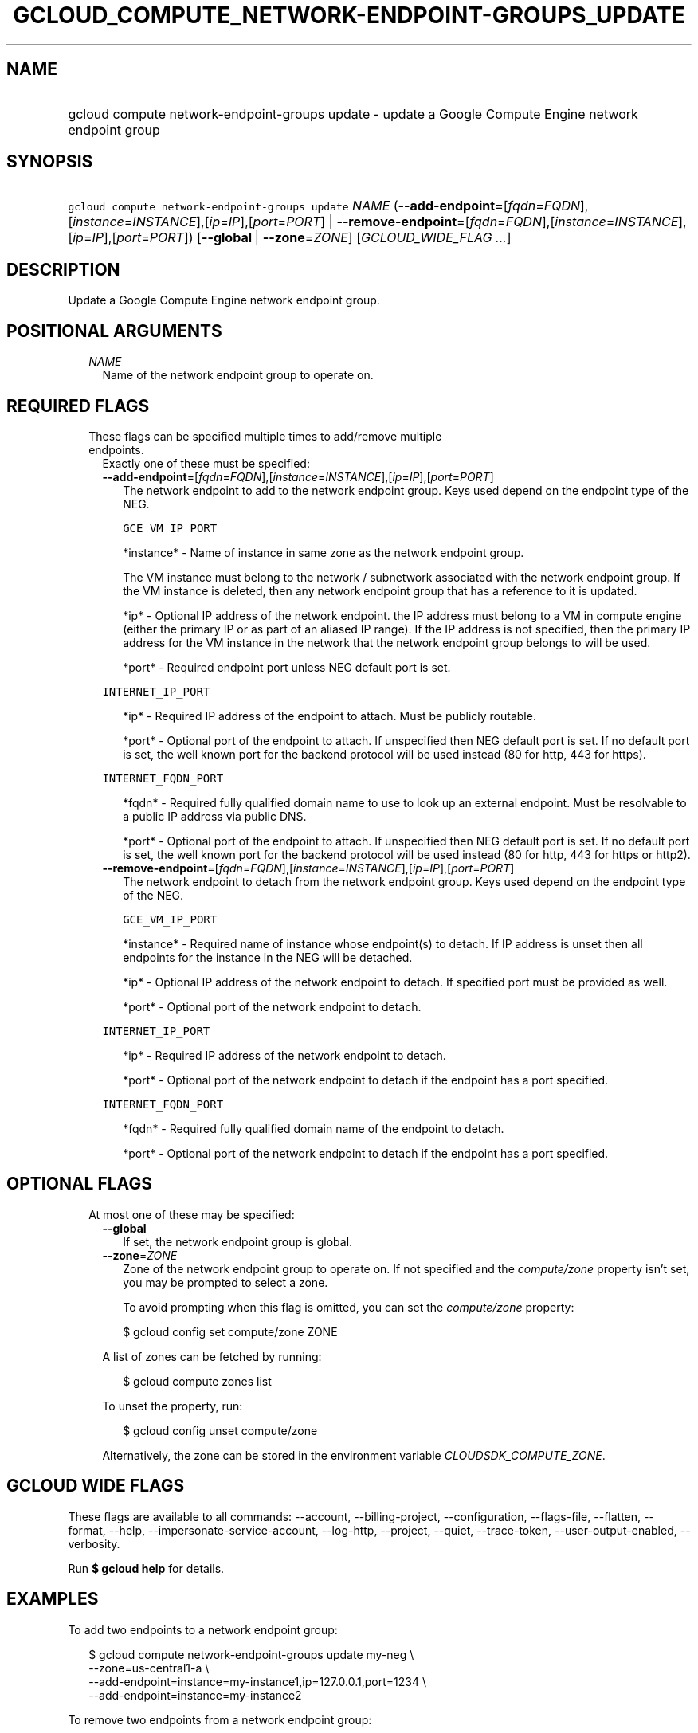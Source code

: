 
.TH "GCLOUD_COMPUTE_NETWORK\-ENDPOINT\-GROUPS_UPDATE" 1



.SH "NAME"
.HP
gcloud compute network\-endpoint\-groups update \- update a Google Compute Engine network endpoint group



.SH "SYNOPSIS"
.HP
\f5gcloud compute network\-endpoint\-groups update\fR \fINAME\fR (\fB\-\-add\-endpoint\fR=[\fIfqdn\fR=\fIFQDN\fR],[\fIinstance\fR=\fIINSTANCE\fR],[\fIip\fR=\fIIP\fR],[\fIport\fR=\fIPORT\fR]\ |\ \fB\-\-remove\-endpoint\fR=[\fIfqdn\fR=\fIFQDN\fR],[\fIinstance\fR=\fIINSTANCE\fR],[\fIip\fR=\fIIP\fR],[\fIport\fR=\fIPORT\fR]) [\fB\-\-global\fR\ |\ \fB\-\-zone\fR=\fIZONE\fR] [\fIGCLOUD_WIDE_FLAG\ ...\fR]



.SH "DESCRIPTION"

Update a Google Compute Engine network endpoint group.



.SH "POSITIONAL ARGUMENTS"

.RS 2m
.TP 2m
\fINAME\fR
Name of the network endpoint group to operate on.


.RE
.sp

.SH "REQUIRED FLAGS"

.RS 2m
.TP 2m

These flags can be specified multiple times to add/remove multiple endpoints.
Exactly one of these must be specified:

.RS 2m
.TP 2m
\fB\-\-add\-endpoint\fR=[\fIfqdn\fR=\fIFQDN\fR],[\fIinstance\fR=\fIINSTANCE\fR],[\fIip\fR=\fIIP\fR],[\fIport\fR=\fIPORT\fR]
The network endpoint to add to the network endpoint group. Keys used depend on
the endpoint type of the NEG.

\f5GCE_VM_IP_PORT\fR

.RS 2m
*instance* \- Name of instance in same zone as the network endpoint
group.
.RE

.RS 2m
The VM instance must belong to the network / subnetwork
associated with the network endpoint group. If the VM instance
is deleted, then any network endpoint group that has a reference
to it is updated.
.RE

.RS 2m
*ip* \- Optional IP address of the network endpoint. the IP address
must belong to a VM in compute engine (either the primary IP or
as part of an aliased IP range). If the IP address is not
specified, then the primary IP address for the VM instance in
the network that the network endpoint group belongs to will be
used.
.RE

.RS 2m
*port* \- Required endpoint port unless NEG default port is set.
.RE

\f5INTERNET_IP_PORT\fR

.RS 2m
*ip* \- Required IP address of the endpoint to attach. Must be
publicly routable.
.RE

.RS 2m
*port* \- Optional port of the endpoint to attach. If unspecified
then NEG default port is set. If no default port is set, the
well known port for the backend protocol will be used instead
(80 for http, 443 for https).
.RE

\f5INTERNET_FQDN_PORT\fR

.RS 2m
*fqdn* \- Required fully qualified domain name to use to look up an
external endpoint. Must be resolvable to a public IP address via
public DNS.
.RE

.RS 2m
*port* \- Optional port of the endpoint to attach. If unspecified
then NEG default port is set. If no default port is set, the
well known port for the backend protocol will be used instead
(80 for http, 443 for https or http2).
.RE

.TP 2m
\fB\-\-remove\-endpoint\fR=[\fIfqdn\fR=\fIFQDN\fR],[\fIinstance\fR=\fIINSTANCE\fR],[\fIip\fR=\fIIP\fR],[\fIport\fR=\fIPORT\fR]
The network endpoint to detach from the network endpoint group. Keys used depend
on the endpoint type of the NEG.

\f5GCE_VM_IP_PORT\fR

.RS 2m
*instance* \- Required name of instance whose endpoint(s) to
detach. If IP address is unset then all endpoints for the
instance in the NEG will be detached.
.RE

.RS 2m
*ip* \- Optional IP address of the network endpoint to detach.
If specified port must be provided as well.
.RE

.RS 2m
*port* \- Optional port of the network endpoint to detach.
.RE

\f5INTERNET_IP_PORT\fR

.RS 2m
*ip* \- Required IP address of the network endpoint to detach.
.RE

.RS 2m
*port* \- Optional port of the network endpoint to detach if the
endpoint has a port specified.
.RE

\f5INTERNET_FQDN_PORT\fR

.RS 2m
*fqdn* \- Required fully qualified domain name of the endpoint to
detach.
.RE

.RS 2m
*port* \- Optional port of the network endpoint to detach if the
endpoint has a port specified.
.RE


.RE
.RE
.sp

.SH "OPTIONAL FLAGS"

.RS 2m
.TP 2m

At most one of these may be specified:

.RS 2m
.TP 2m
\fB\-\-global\fR
If set, the network endpoint group is global.

.TP 2m
\fB\-\-zone\fR=\fIZONE\fR
Zone of the network endpoint group to operate on. If not specified and the
\f5\fIcompute/zone\fR\fR property isn't set, you may be prompted to select a
zone.

To avoid prompting when this flag is omitted, you can set the
\f5\fIcompute/zone\fR\fR property:

.RS 2m
$ gcloud config set compute/zone ZONE
.RE

A list of zones can be fetched by running:

.RS 2m
$ gcloud compute zones list
.RE

To unset the property, run:

.RS 2m
$ gcloud config unset compute/zone
.RE

Alternatively, the zone can be stored in the environment variable
\f5\fICLOUDSDK_COMPUTE_ZONE\fR\fR.


.RE
.RE
.sp

.SH "GCLOUD WIDE FLAGS"

These flags are available to all commands: \-\-account, \-\-billing\-project,
\-\-configuration, \-\-flags\-file, \-\-flatten, \-\-format, \-\-help,
\-\-impersonate\-service\-account, \-\-log\-http, \-\-project, \-\-quiet,
\-\-trace\-token, \-\-user\-output\-enabled, \-\-verbosity.

Run \fB$ gcloud help\fR for details.



.SH "EXAMPLES"

To add two endpoints to a network endpoint group:

.RS 2m
$ gcloud compute network\-endpoint\-groups update my\-neg \e
    \-\-zone=us\-central1\-a \e
    \-\-add\-endpoint=instance=my\-instance1,ip=127.0.0.1,port=1234 \e
    \-\-add\-endpoint=instance=my\-instance2
.RE

To remove two endpoints from a network endpoint group:

.RS 2m
$ gcloud compute network\-endpoint\-groups update my\-neg \e
    \-\-zone=us\-central1\-a \e
    \-\-remove\-endpoint=instance=my\-instance1,ip=127.0.0.1,port=1234 \e
    \-\-remove\-endpoint=instance=my\-instance2
.RE



.SH "NOTES"

These variants are also available:

.RS 2m
$ gcloud alpha compute network\-endpoint\-groups update
$ gcloud beta compute network\-endpoint\-groups update
.RE

